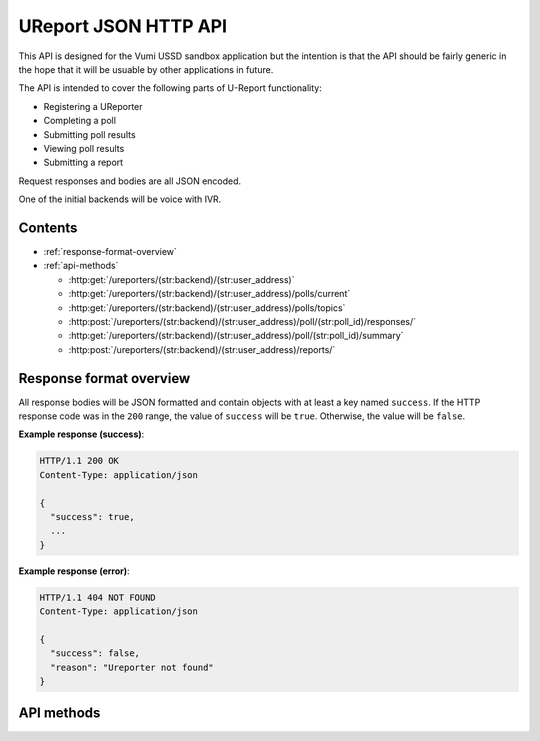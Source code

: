 .. UReport API for Vumi USSD sandbox application

UReport JSON HTTP API
=====================

This API is designed for the Vumi USSD sandbox application but the
intention is that the API should be fairly generic in the hope that it
will be usuable by other applications in future.

The API is intended to cover the following parts of U-Report
functionality:

* Registering a UReporter
* Completing a poll
* Submitting poll results
* Viewing poll results
* Submitting a report

Request responses and bodies are all JSON encoded.

One of the initial backends will be voice with IVR.


Contents
--------

* :ref:`response-format-overview`
* :ref:`api-methods`

  * :http:get:`/ureporters/(str:backend)/(str:user_address)`
  * :http:get:`/ureporters/(str:backend)/(str:user_address)/polls/current`
  * :http:get:`/ureporters/(str:backend)/(str:user_address)/polls/topics`
  * :http:post:`/ureporters/(str:backend)/(str:user_address)/poll/(str:poll_id)/responses/`
  * :http:get:`/ureporters/(str:backend)/(str:user_address)/poll/(str:poll_id)/summary`
  * :http:post:`/ureporters/(str:backend)/(str:user_address)/reports/`


.. _response-format-overview:

Response format overview
------------------------

All response bodies will be JSON formatted and contain objects with at
least a key named ``success``. If the HTTP response code was in the
``200`` range, the value of ``success`` will be ``true``. Otherwise,
the value will be ``false``.

**Example response (success)**:

.. sourcecode:: http

   HTTP/1.1 200 OK
   Content-Type: application/json

   {
     "success": true,
     ...
   }

**Example response (error)**:

.. sourcecode:: http

   HTTP/1.1 404 NOT FOUND
   Content-Type: application/json

   {
     "success": false,
     "reason": "Ureporter not found"
   }


.. _api-methods:

API methods
-----------

.. http:get:: /ureporters/(str:backend)/(str:user_address)

   Information on the given Ureporter.

   :reqheader Accept: Should be ``application/json``.
   :reqheader Authorization: Optional HTTP Basic authentication.

   :param str backend:
       The RapidSMS / U-Report backend the user is utilizing (e.g.
       ``vumi_go_ussd`` or ``vumi_go_voice``).
   :param str address:
       The address of the user (e.g. ``+256775551122``).

   :resheader Content-Type: ``application/json``.

   :statuscode 200: no error
   :statuscode 404: no user found

   **Description of the JSON response attributes**:

   The ``registered`` parameter is ``true`` if the Ureporter has
   completed registration and ``false`` otherwise.

   The ``language`` parameter should be a two-letter language code
   as defined in ISO 639-1 or ``null`` if the Ureporter's preferred
   language is not yet known.

   .. warning::

      If anyone would like to suggest extra fields to return for the user,
      that would be useful.

   **Example request**:

   .. sourcecode:: http

      GET /ureporters/vumi_go_sms/+256775551122
      Host: example.com
      Accept: application/json

   **Example response (success)**:

   .. sourcecode:: http

      HTTP/1.1 200 OK
      Content-Type: application/json

      {
        "success": true,
        "user": {
            "id": "1234",
            "registered": false,
            "language": "sw",
        }
      }


.. http:get:: /ureporters/(str:backend)/(str:user_address)/polls/current

   Retrieve a decription of the current poll, or a ``null`` poll if
   no poll is currently available.

   This should return either the current registration poll if the
   Ureporter isn't registered, or the poll the Ureporter should be
   responding to now if they are registered.

   :reqheader Accept: Should be ``application/json``.
   :reqheader Authorization: Optional HTTP Basic authentication.

   :param str backend:
       The RapidSMS / U-Report backend the user is utilizing (e.g.
       ``vumi_go_ussd`` or ``vumi_go_voice``).
   :param str address:
       The address of the user (e.g. ``+256775551122``).

   :resheader Content-Type: ``application/json``.

   :statuscode 200: no error
   :statuscode 404: no user found

   **Description of the JSON response attributes**:

   The JSON response contains a ``poll`` object with the following attributes:

   * ``id``: The poll id.
   * ``language``: The two-letter language code specifying the language used
     by the ``name``, ``question`` and ``default_response`` fields.
   * ``name``: The name of the poll (in the Ureporter's preferred language).
   * ``question``: The poll text (in the Ureporter's preferred language).
   * ``question_voice``: A URL from which a sound file containing a custom
     reading of the ``question`` may be retrieved, or ``null``. See below for
     further details.
   * ``start_date``: The date and time on which the poll began (or will begin).
   * ``end_date``: The date and time on which the poll ended (or will end).
   * ``type``: The data type of responses to the question. See below for
     the possible values.
   * ``default_response``: The ``default_response`` is the default text to
     send to submissions to this poll or ``null`` if there is no default.
   * ``default_response_voice``: A URL from which a sound file containing a
     custom reading of the ``default_response`` may be retrieved, or ``null``.
     If ``default_response`` is ``null``, this should also be ``null``.
     See below for further details.
   * ``response_type``: Whether the poll may be answered multiple times or
     not. See below for possible values.

   The ``language`` parameter should be a two-letter language code
   as defined in ISO 639-1. It may **not** be ``null``.

   The ``start_date`` and ``end_date`` fields should be ISO 8601 and
   RFC 3339 compatible UTC timestamps or ``null``.

   Allowed values for ``type``:

   * ``text`` (``t`` in RapidSMS polls)
   * ``numeric`` (``n`` in RapidSMS polls)
   * ``registration`` (``r`` in RapidSMS polls)
   * ``location`` (``l`` in RapidSMS polls)
   * ``other`` (all other RapidSMS polls)

   Updates to this API may extend the list of allowed ``type`` values.

   Allowed values for ``response_type``:

   * ``allow_all`` (``a`` in RapidSMS polls)
   * ``allow_one`` (``o`` in RapidSMS polls)

   The values of ``question_voice`` or ``default_response_voice`` may be
   a URL from which a sound file maybe be retrieved or ``null``. If the
   value is a URL, a GET request to the URL should return a sound file in
   ``.ogg``, ``.mp3`` or ``.wav`` format along with an appropriate
   ``Content-Type`` header. The ``.ogg`` format using one of the Xiph.org
   free codecs (Speex, Vorbis, Opus or FLAC) is recommended.

   If ``question_voice`` or ``default_response_voice`` is ``null`` and
   the backend in use is a voice backend, the API client is expected
   to use a suitable text-to-speech engine to generate a fallback
   sound file from the poll ``question`` or ``default_response`` as
   appropriate.

   **Example request**:

   .. sourcecode:: http

      GET /ureporters/vumi_go_sms/+256775551122/polls/current
      Host: example.com
      Accept: application/json

   **Example response (success, current poll available)**:

   .. sourcecode:: http

      HTTP/1.1 200 OK
      Content-Type: application/json

      {
        "success": true,
        "poll": {
          "id": "1234",
          "language": "en",
          "name": "Poll 1",
          "question": "What is your quest?",
          "question_voice": "http://www.example.com/poll1234.ogg",
          "start_date": "2012-04-23T18:25:43.511Z",
          "end_date": null,
          "type": "text",
          "default_response": null,
          "default_response_voice": null,
          "response_type": "allow_all",
        }
      }

   **Example response (success, no current poll available)**:

   .. sourcecode:: http

      HTTP/1.1 200 OK
      Content-Type: application/json

      {
        "success": true,
        "poll": null,
      }


.. http:get:: /ureporters/(str:backend)/(str:user_address)/polls/topics

   Return a list of the current topics poll results are available for.

   :reqheader Accept: Should be ``application/json``.
   :reqheader Authorization: Optional HTTP Basic authentication.

   :param str backend:
       The RapidSMS / U-Report backend the user is utilizing (e.g.
       ``vumi_go_ussd`` or ``vumi_go_voice``).
   :param str address:
       The address of the user (e.g. ``+256775551122``).

   :resheader Content-Type: ``application/json``.

   :statuscode 200: no error

   **Description of the JSON response attributes**:

   The ``poll_topics`` are a JSON list of topics for which there are
   currently polls. Each poll topic consists of:

   * a ``poll_id`` which is the unique id of the poll for the topic.
   * a ``label`` which is a human-readable description of the topic
     in the referred language of the Ureporter specified in the URL.

   **Example request**:

   .. sourcecode:: http

      POST /ureporters/vumi_go_sms/+256775551122/polls/topics
      Host: example.com
      Accept: application/json

   **Example response (success)**:

   .. sourcecode:: http

      HTTP/1.1 200 OK
      Content-Type: application/json

      {
        "success": true,
        "poll_topics: [
          {
            "poll_id": "poll-1234",
            "label": "Topic A",
          },
          {
            "poll_id": "poll-5678",
            "label": "Topic B",
          }
        ]
      }


.. http:post:: /ureporters/(str:backend)/(str:user_address)/poll/(str:poll_id)/responses/

   Submit a result for a poll.

   :reqheader Accept: Should be ``application/json``.
   :reqheader Authorization: Optional HTTP Basic authentication.

   :param str backend:
       The RapidSMS / U-Report backend the user is utilizing (e.g.
       ``vumi_go_ussd`` or ``vumi_go_voice``).
   :param str address:
       The address of the user (e.g. ``+256775551122``).
   :param str poll_id:
       The ``id`` of the poll the response is being submitted to.

   :jsonparam str response:
       The text the UReporter responded with.

   :resheader Content-Type: ``application/json``.

   :statuscode 200: no error
   :statuscode 404: poll not found

   **Description of the JSON response attributes**:

   The ``accepted`` parameter is true if the response was accepted
   as valid (i.e. the poll is complete) or ``false`` if the
   response was invalid.

   The ``response`` is either additional text to send to the
   Ureporter, or ``null``.

   **Example request**:

   .. sourcecode:: http

      POST /ureporters/vumi_go_sms/+256775551122/poll/poll-1234/responses/
      Host: example.com
      Accept: application/json

      {
        "response": "response text"
      }

   **Example response (success)**:

   .. sourcecode:: http

      HTTP/1.1 200 OK
      Content-Type: application/json

      {
        "success": true,
        "result": {
          "accepted": true,
          "response": "Thank you for answering the poll."
        }
      }


.. http:get:: /ureporters/(str:backend)/(str:user_address)/poll/(str:poll_id)/summary

   Returns a summary of the poll results.

   :reqheader Accept: Should be ``application/json``.
   :reqheader Authorization: Optional HTTP Basic authentication.

   :param str backend:
       The RapidSMS / U-Report backend the user is utilizing (e.g.
       ``vumi_go_ussd`` or ``vumi_go_voice``).
   :param str address:
       The address of the user (e.g. ``+256775551122``).
   :param str poll_id:
       The ``id`` of the poll to retrieve a summary for.

   :resheader Content-Type: ``application/json``.

   :statuscode 200: no error
   :statuscode 404: poll not found

   **Description of the JSON response attributes**:

   A ``poll_result`` has the following attributes:

   * ``total_responses`` which is a count of the total number of
     responses received.

   * ``responses`` which is a list summarizing the received
     responses. Each summary entry has a:

     * ``label`` which gives a human-readable name for the response in
       the Ureporters preferred language.

     * ``count`` which gives the number of times this response was
       received.

   The percentage of times each response was received should be
   ``(count / total_responses) * 100``.

   **Example request**:

   .. sourcecode:: http

      POST /ureporters/vumi_go_sms/+256775551122/poll/poll-1234/summary
      Host: example.com
      Accept: application/json

   **Example response (success)**:

   .. sourcecode:: http

      HTTP/1.1 200 OK
      Content-Type: application/json

      {
        "success": true,
        "poll_result": {
          "total_responses": 3756,
          "responses": [
            {
              "label": "Choice 1",
              "count": 1234
            },
            {
              "label": "Choice 2",
              "count": 2522
            }
          ]
        }
      }


.. http:post:: /ureporters/(str:backend)/(str:user_address)/reports/

   Submit a Ureport.

   :reqheader Accept: Should be ``application/json``.
   :reqheader Authorization: Optional HTTP Basic authentication.

   :param str backend:
       The RapidSMS / U-Report backend the user is utilizing (e.g.
       ``vumi_go_ussd`` or ``vumi_go_voice``).
   :param str address:
       The address of the user (e.g. ``+256775551122``).

   :resheader Content-Type: ``application/json``.

   :statuscode 200: no error
   :statuscode 404: ureporter not found

   **Description of the JSON response attributes**:

   The ``accepted`` parameter is true if the response was accepted
   as valid (i.e. the poll is complete) or ``false`` if the
   response was invalid.

   The ``response`` is either additional text to send to the
   Ureporter, or ``null``.

   **Example request**:

   .. sourcecode:: http

      POST /ureporters/vumi_go_sms/+256775551122/reports/
      Host: example.com
      Accept: application/json

      {
        "report": "resport text"
      }

   **Example response (success)**:

   .. sourcecode:: http

      HTTP/1.1 200 OK
      Content-Type: application/json

      {
        "success": true,
        "result": {
          "accepted": true,
          "response": "Thank you for your report."
        }
      }
